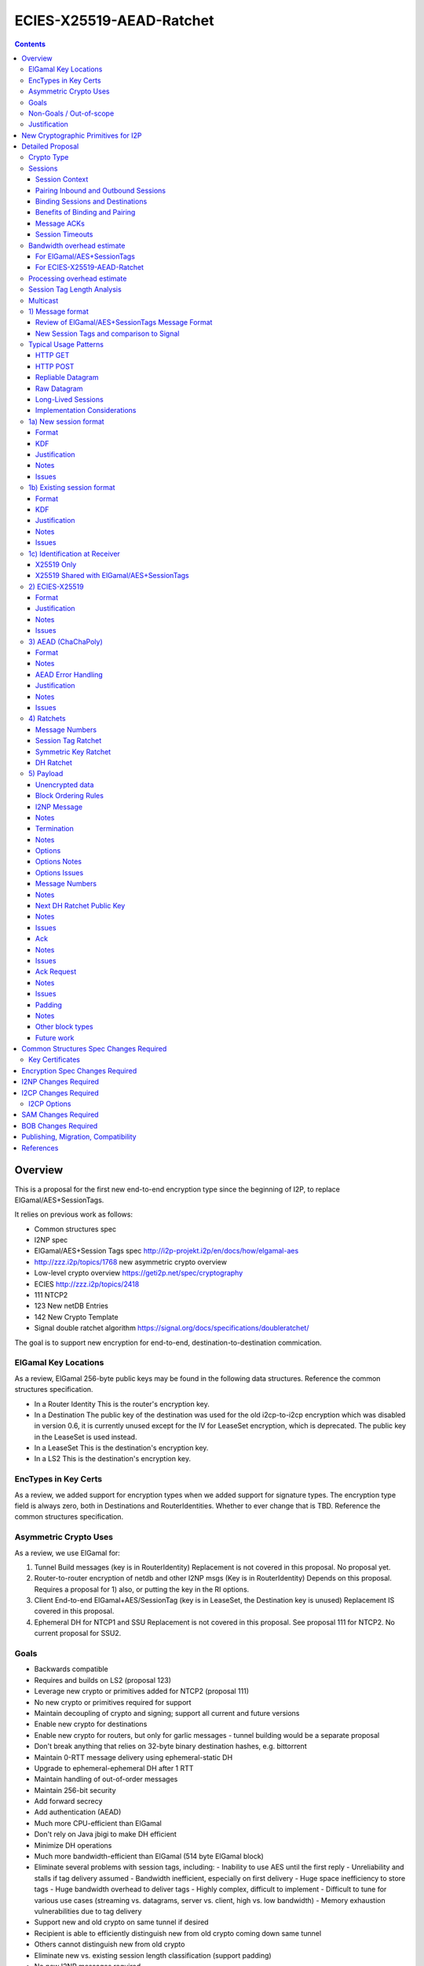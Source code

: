 =========================
ECIES-X25519-AEAD-Ratchet
=========================
.. meta::
    :author: zzz
    :created: 2018-11-22
    :thread: http://zzz.i2p/topics/2639
    :lastupdated: 2018-11-24
    :status: Open

.. contents::


Overview
========

This is a proposal for the first new end-to-end encryption type
since the beginning of I2P, to replace ElGamal/AES+SessionTags.

It relies on previous work as follows:

- Common structures spec
- I2NP spec
- ElGamal/AES+Session Tags spec http://i2p-projekt.i2p/en/docs/how/elgamal-aes
- http://zzz.i2p/topics/1768 new asymmetric crypto overview
- Low-level crypto overview https://geti2p.net/spec/cryptography
- ECIES http://zzz.i2p/topics/2418
- 111 NTCP2
- 123 New netDB Entries
- 142 New Crypto Template
- Signal double ratchet algorithm https://signal.org/docs/specifications/doubleratchet/

The goal is to support new encryption for end-to-end,
destination-to-destination commication.


ElGamal Key Locations
---------------------

As a review,
ElGamal 256-byte public keys may be found in the following data structures.
Reference the common structures specification.

- In a Router Identity
  This is the router's encryption key.

- In a Destination
  The public key of the destination was used for the old i2cp-to-i2cp encryption
  which was disabled in version 0.6, it is currently unused except for
  the IV for LeaseSet encryption, which is deprecated.
  The public key in the LeaseSet is used instead.

- In a LeaseSet
  This is the destination's encryption key.

- In a LS2
  This is the destination's encryption key.



EncTypes in Key Certs
---------------------

As a review,
we added support for encryption types when we added support for signature types.
The encryption type field is always zero, both in Destinations and RouterIdentities.
Whether to ever change that is TBD.
Reference the common structures specification.




Asymmetric Crypto Uses
----------------------

As a review, we use ElGamal for:

1) Tunnel Build messages (key is in RouterIdentity)
   Replacement is not covered in this proposal.
   No proposal yet.

2) Router-to-router encryption of netdb and other I2NP msgs (Key is in RouterIdentity)
   Depends on this proposal.
   Requires a proposal for 1) also, or putting the key in the RI options.

3) Client End-to-end ElGamal+AES/SessionTag (key is in LeaseSet, the Destination key is unused)
   Replacement IS covered in this proposal.

4) Ephemeral DH for NTCP1 and SSU
   Replacement is not covered in this proposal.
   See proposal 111 for NTCP2.
   No current proposal for SSU2.


Goals
-----

- Backwards compatible
- Requires and builds on LS2 (proposal 123)
- Leverage new crypto or primitives added for NTCP2 (proposal 111)
- No new crypto or primitives required for support
- Maintain decoupling of crypto and signing; support all current and future versions
- Enable new crypto for destinations
- Enable new crypto for routers, but only for garlic messages - tunnel building would
  be a separate proposal
- Don't break anything that relies on 32-byte binary destination hashes, e.g. bittorrent
- Maintain 0-RTT message delivery using ephemeral-static DH
- Upgrade to ephemeral-ephemeral DH after 1 RTT
- Maintain handling of out-of-order messages
- Maintain 256-bit security
- Add forward secrecy
- Add authentication (AEAD)
- Much more CPU-efficient than ElGamal
- Don't rely on Java jbigi to make DH efficient
- Minimize DH operations
- Much more bandwidth-efficient than ElGamal (514 byte ElGamal block)
- Eliminate several problems with session tags, including:
  - Inability to use AES until the first reply
  - Unreliability and stalls if tag delivery assumed
  - Bandwidth inefficient, especially on first delivery
  - Huge space inefficiency to store tags
  - Huge bandwidth overhead to deliver tags
  - Highly complex, difficult to implement
  - Difficult to tune for various use cases
  (streaming vs. datagrams, server vs. client, high vs. low bandwidth)
  - Memory exhaustion vulnerabilities due to tag delivery
- Support new and old crypto on same tunnel if desired
- Recipient is able to efficiently distinguish new from old crypto coming down
  same tunnel
- Others cannot distinguish new from old crypto
- Eliminate new vs. existing session length classification (support padding)
- No new I2NP messages required
- Replace SHA-256 checksum in AES payload with AEAD
- (Optimistic) Add extensions or hooks to support multicast
- Support binding of transmit and receive sessions so that
  acknowledgements may happen within the protocol, rather than solely out-of-band.
  This will also allow replies to have forward secrecy immediately.


Non-Goals / Out-of-scope
------------------------

- LS2 format (see proposal 123)
- New DHT rotation algorithm or shared random generation
- New encryption for tunnel building.
  That would be in a separate proposal.
- Methods of encryption, transmission, and reception of I2NP DLM / DSM / DSRM messages.
  Not changing.
- Threat model changes
- Implementation details are not discussed here and are left to each project.



Justification
-------------

ElGamal/AES+SessionTag has been our sole end-to-end protocol for around for about 15 years,
essentially without modifications to the protocol.
There are now cryptographic primitives that are faster.
We need to enhance the security of the protocol.
We have also developed heuristic strategies and workarounds to minimize the
memory and bandwidth overhead of the protocol, but those strategies
are fragile, difficult to tune, and render the protocol even more prone
to break, causing the session to drop.

For about the same time period, the ElGamal/AES+SessionTag specification and related
documentation have described how bandwidth-expensive it is to deliver session tags,
and have proposed replacing session tag delivery with a "synchronized PRNG".
A synchronized PRNG deterministically generates the same tags at both ends,
derived from a common seed.
A synchronized PRNG can also be termed a "ratchet".
This proposal (finally) specifies that ratchet mechanism, and eliminates tag delivery.



New Cryptographic Primitives for I2P
====================================

Existing I2P router implementations will require implementations for
the following standard cryptographic primitives,
which are not required for current I2P protocols:

1) ECIES (but this is essentially X25519)

Existing I2P router implementations that have not yet implemented NTCP2 (Proposal 111)
will also require implementations for:

1) X25519 key generation and DH

2) AEAD_ChaCha20_Poly1305 (abbreviated as ChaChaPoly below)

3) HKDF


Detailed Proposal
=================

This proposal defines a new end-to-end protocol to replace ElGamal/AES+SessionTags.

There are five portions of the protocol to be redesigned:


- The new and existing session container format
  is replaced with a new format.
- ElGamal (256 byte public keys, 128 byte private keys) is be replaced
  with ECIES-X25519 (32 byte public and private keys)
- AES is be replaced with
  AEAD_ChaCha20_Poly1305 (abbreviated as ChaChaPoly below)
- SessionTags will be replaced with ratchets,
  which is essentially a cryptographic, synchronized PRNG.
- The AES payload, as defined in the ElGamal/AES+SessionTags specification,
  is replaced with a block format similar to that in NTCP2.


Crypto Type
-----------

The crypto type (used in the LS2) is 4.
This indicates a 32-byte X25519 public key,
and the end-to-end protocol specified here.

Crypto type 0 is ElGamal.
Crypto types 1-3 are reserved for an upcoming ECIES-ECDH-AES-SessionTag proposal.



Sessions
--------

The current ElGamal/AES+SessionTag protocol is unidirectional.
At this layer, the receiver doesn't know where a message is from.
Outbound and inbound sessions are not associated.
Acknowledgements are out-of-band using a DeliveryStatusMessage
(wrapped in a GarlicMessage) in the clove.

There is substantial inefficiency in a unidirectional protocol.
Any reply must also use an expensive 'new session' message.
This causes higher bandwidth, CPU, and memory usage.

There are also security weaknesses in a unidirectional protocol.
All sessions are based on ephemeral-static DH.
Without a return path, there is no way for Bob to "ratchet" his static key
to an ephemeral key.
Without knowing where a message is from, there's no way to use
the received ephemeral key for outbound messages,
so the initial reply also uses ephemeral-static DH.

For this proposal, we define two mechanisms to create a bidirectional protocol -
"pairing" and "binding".
These mechanisms provide increased efficiency and security.


Session Context
```````````````

As with ElGamal/AES+SessionTags, all inbound and outbound sessions
must be in a given context, either the router's context or
the context for a particular local destination.
In Java I2P, this context is called the Session Key Manager.

Sessions must not be shared among contexts, as that would
allow correlation among the various local destinations,
or between a local destination and a router.

When a given destination supports both ElGamal/AES+SessionTags
and this proposal, both types of sessions may share a context.
See section 1c) below.



Pairing Inbound and Outbound Sessions
`````````````````````````````````````

When an outbound session is created at the originator (Alice),
a new inbound session is created and paired with the outbound session,
unless no reply is expected (e.g. raw datagrams).

A new inbound session is always paired with a new outbound session,
unless no reply is requested (e.g. raw datagrams).

If a reply is requested and bound to a far-end destination or router,
that new outbound session is bound to that destination or router,
and replaces any previous outbound session to that destination or router.

Pairing inbound and outbound sessions provides a bidirectional protocol
with the capability of ratcheting the DH keys.



Binding Sessions and Destinations
`````````````````````````````````

There is only one outbound session to a given destination or router.
There may be several current inbound sessions from a given destination or router.
Generally, when a new inbound session is created, and traffic is received
on that session (which serves as an ACK), any others will be marked
to expire relatively quickly, within a minute or so.
The previous messages sent (PN) value is checked, and if there are no
unreceived messages (within the window size) in the previous inbound session,
the previous session may be deleted immediately.


When an outbound session is created at the originator (Alice),
it is bound to the far-end Destination (Bob),
and any paired inbound session will also be bound to the far-end Destination.
As the sessions ratchet, they continue to be bound to the far-end Destination.

When an inbound session is created at the receiver (Bob),
it may be bound to the far-end Destination (Alice), at Alice's option.
If Alice includes binding information (her Destination hash and signature) in the new session message,
the session will be bound to that destination,
and a outbound session will be created and bound to same Destination.
As the sessions ratchet, they continue to be bound to the far-end Destination.


Benefits of Binding and Pairing
```````````````````````````````

For the common, streaming case, we expect Alice and Bob to use the protocol as follows:

- Alice pairs her new outbound session to a new inbound session, both bound to the far-end destination (Bob).
- Alice includes the binding information and signature, and a reply request, in the
  new session message sent to Bob.
- Bob pairs his new inbound session to a new outbound session, both bound to the far-end destination (Alice).
- Bob sends a reply (ack) to Alice in the paired session, with a ratchet to a new DH key.
- Alice ratchets to a new outbound session with Bob's new key, paired to the existing inbound session.

By binding an inbound session to a far-end Destination, and pairing the inbound session
to an outbound session bound to the same Destination, we achieve two major benefits:

1) The initial reply from Bob to Alice uses ephemeral-ephemeral DH

2) After Alice receives Bob's reply and ratchets, all subsequent messages from Alice to Bob
use ephemeral-ephemeral DH.


Message ACKs
````````````

In ElGamal/AES+SessionTags, when a LeaseSet is bundled as a garlic clove,
or tags are delivered, the sending router requests an ACK.
This is a separate garlic clove containing a DeliveryStatus Message.
For additional security, the DeliveryStatus Message is wrapped in a Garlic Message.
This mechanism is out-of-band from the perspective of the protocol.

In the new protocol, since the inbound and outbound sessions are paired,
we can have ACKs in-band. No separate clove is required.

An explicit ACK is simply an existing session message with no I2NP block.
However, in most cases, an explict ACK can be avoided, as there is reverse
traffic. Implementations should set a short timer (a few hundred ms)
before sending an explicit ACK.

Implementations will also need to defer any ACK sending until after the
I2NP block is processed, as the Garlic Message may contain a Database Store Message
with a lease set. A recent lease set will be necessary to route the ACK,
and the far-end destination (contained in the lease set) will be necessary to
verify the binding signature.


Session Timeouts
````````````````

Outbound sessions should always expire before inbound sessions.
One an outbound session expires, and a new one is created, a new paired inbound
session will be created as well. If there was an old inbound session,
it will be allowed to expire.


Bandwidth overhead estimate
----------------------------

Message overhead for the first two messages in each direction are as follows.
This assumes only one message in each direction before the ACK,
or that any additional messages are sent speculatively as existing session messages.
If there is no speculative acks of delivered session tags, the
overhead or the old protocol is much higher.

No padding assumed for the new protocol.


For ElGamal/AES+SessionTags
```````````````````````````

New session message, Same each direction.

ElGamal block:
514 bytes

AES block:
- 2 byte tag count
- 1024 bytes of tags (32 typical)
- 4 byte payload size
- 32 byte hash of payload
- 1 byte flags
- 8 byte (average) padding to 16 bytes
1071 total

Total:
1585 bytes

Existing session messages, same each direction

AES block:
- 32 byte session tag
- 2 byte tag count
- 4 byte payload size
- 32 byte hash of payload
- 1 byte flags
- 8 byte (average) padding to 16 bytes
79 total

Four message total (two each direction)
3328 bytes


For ECIES-X25519-AEAD-Ratchet
`````````````````````````````

Alice-Bob new session message:
- 32 byte public key
- 8 byte nonce
- 6 byte message ID block
- 7 byte options block
- 37 byte next key ratchet block
- 103 byte ack request block
- 3 byte I2NP block overhead ?
- 16 byte Poly1305 tag

Total:
212 bytes

Bob-Alice existing session message:
- 8 byte session tag
- 6 byte message ID block
- 7 byte options block
- 37 byte next key ratchet block
- 4 byte ack request block
- 3 byte I2NP block overhead ?
- 16 byte Poly1305 tag

Total:
81 bytes

Existing session messages, same each direction
- 8 byte session tag
- 6 byte message ID block
- 3 byte I2NP block overhead ?
- 16 byte Poly1305 tag

Total:
33 bytes

Four message total (two each direction)
359 bytes
89% (approx. 10x) reduction compared to ElGamal/AEs+SessionTags


Processing overhead estimate
----------------------------


The following cryptographic operations are required by each party to initiate
a new session and do the first ratchet:

- HMAC-SHA256: 3 per HKDF, total TBD
- ChaChaPoly: 2 each
- X25519 key generation: 2 Alice, 1 Bob
- X25519 DH: 3 each
- Signature verification: 1 (Bob)


The following cryptographic operations are required by each party for each data phase message:

- ChaChaPoly: 1



Session Tag Length Analysis
---------------------------

Current session tag length is 32 bytes.
We have not yet found any justification for that length, but we are continuing to research the archives.

The session tag ratchet is assumed to generate random, uniformly distributed tags.
There is no cryptographic reason for a particular session tag length.
The session tag ratchet is synchronized to, but generates an independent output from,
the symmetric key ratchet. The outputs of the two ratchets may be different lengths.

Therefore, the only concern is session tag collision.
It is assumed that implementations will not attempt to handle collisions
by trying to decrypt with both sessions;
implementations will simply associate the tag with either the previous or new
session, and any message received with that tag on the other session
will be dropped after the decryption fails.

The goal is to select a session tag length that is large enough
to minimize the risk of collisions, while small enough
to minimize memory usage.

For a worst case, assume a busy server with 64 new inbound sessions per second.
Assume 15 minute inbound session tag lifetime (same as now, probably should be reduced).
Assume inbound session tag window of 32.
64 * 15 * 60 * 32 =  1,843,200 tags
Current Java I2P max inbound tags is 750,000 and has never been hit as far as we know.

A target of 1 in a million (1e-6) session tag collisions is probably sufficient.
The probability of dropping a message along the way due to congestion is far higher than that.

Ref: https://en.wikipedia.org/wiki/Birthday_paradox
Probability table section.

With 32 byte session tags (256 bits) the session tag space is 1.2e77.
The probability of a collision with probability 1e-18 requires 4.8e29 entries.
The probability of a collision with probability 1e-6 requires 4.8e35 entries.
1.8 million tags of 32 bytes each is about 59 MB total.

With 16 byte session tags (128 bits) the session tag space is 3.4e38.
The probability of a collision with probability 1e-18 requires 2.6e10 entries.
The probability of a collision with probability 1e-6 requires 2.6e16 entries.
1.8 million tags of 16 bytes each is about 30 MB total.

With 8 byte session tags (64 bits) the session tag space is 1.8e19.
The probability of a collision with probability 1e-18 requires 6.1 entries.
The probability of a collision with probability 1e-6 requires 6.1e6 (6,100,000) entries.
1.8 million tags of 8 bytes each is about 15 MB total.

6.1 million active tags is over 3x more than our worst-case estimate of 1.8 million tags.
So the probability of collision would be less than one in a million.
We therefore conclude that 8 byte session tags are sufficient.
This results in a 4x reduction of storage space,
in addition to the 2x reduction because transmit tags are not stored.
So we will have a 8x reduction in session tag memory usage compared to ElGamal/AES+SessionTags.

To maintain flexibility should these assumptions be wrong,
we will include a session tag length field in the options,
so that the default length may be overridden on a per-session basis.

Implementations should, at a minimum, recognize session tag collisions,
handle them gracefully, and log or count the number of collisions.
While still extremely unlikely, they will be much more likely than
they were for ElGamal/AES+SessionTags, and could actually happen.


Multicast
---------

TBD



1) Message format
-----------------

Review of ElGamal/AES+SessionTags Message Format
````````````````````````````````````````````````

In ElGamal/AES+SessionTags, there are two message formats:

1) New session:
- 514 byte ElGamal block
- AES block (128 bytes minimum, multiple of 16)

2) Existing session:
- 32 byte Session Tag
- AES block (128 bytes minimum, multiple of 16)

The minimum padding to 128 is as implemented in Java I2P but is not enforced on reception.

These messages are encapsulated in a I2NP garlic message, which contains
a length field, so the length is known.

Note that there is no padding defined to a non-mod-16 length,
so the new session is always (mod 16 == 2),
and an existing session is always (mod 16 == 0).
We need to fix this.

The receiver first attempts to look up the first 32 bytes as a Session Tag.
If found, he decrypts the AES block.
If not found, and the data is at least (514+16) long, he attempts to decrypt the ElGamal block,
and if successful, decrypts the AES block.


New Session Tags and comparison to Signal
`````````````````````````````````````````

In Signal Double Ratchet, the header contains:

- DH: Current ratchet public key
- PN: Previous chain message length
- N: Message Number

By using a session tag, we can eliminate most of that.

In new session, we put only the public key in the unencrytped header.

In existing session, we use a session tag for the header.
The session tag is associated with the current ratchet public key,
and the message number.

In both new and existing session, PN and N are in the encrypted body.

In Signal, things are constantly ratcheting. A new DH public key requires the
receiver to ratchet and send a new public key back, which also serves
as the ack for the received public key.
This would be far too many DH operations for us.
So we separate the ack of the received key and the transmission of a new public key.
Any message using a session tag generated from the new DH public key constitutes an ACK.
We only transmit a new public key when we wish to rekey.

The maximum number of messages before the DH must ratchet is 65535.

When delivering a session key, we derive the "Tag Set" from it,
rather than having to deliver session tags as well.
A Tag Set can be up to 65536 tags.
However, receivers should implement a "look-ahead" strategy, rather
than generating all possible tags at once.
Only generate at most N tags past the last good tag received.
N might be at most 128, but 32 or even less may be a better choice.


Typical Usage Patterns
----------------------


HTTP GET
````````

Alice sends a small request with a single new Session message, bundling a reply leaseset.
Alice includes immediate ratchet to new key.
Includes sig to bind to destination. No ack requested.

Bob ratchets immediately.

Alice ratchets immediately.

Continues on with those sessions.


HTTP POST
`````````

Alice has three options:

1) Send the first message only (window size = 1), as in HTTP GET.

2) Send up to streaming window, but using same cleartext public key.
   All messages contain same next public key (ratchet).
   This will be visible to OBGW/IBEP because they all start with the same cleartext.
   Things proceed as in 1).

3) Send up to streaming window, but using a different cleartext public key (session) for each.
   All messages contain same next public key (ratchet).
   This will not be visible to OBGW/IBEP because they all start with different cleartext.
   Bob must recognize that they all contain the same next public key,
   and respond to all with the same ratchet.
   Alice uses that next public key and continues.


Repliable Datagram
``````````````````
As in HTTP GET, but with smaller options for session tag window size and lifetime.
Contains signature to bind the session to the destination.
Maybe don't request a ratchet.


Raw Datagram
````````````
New session message is sent.
No reply LS is bundled. No signature included. No reply or ratchet is requested.
No ratchet is sent.
Options set session tags window to zero.


Long-Lived Sessions
```````````````````
Long-lived sessions may ratchet, or request a ratchet, at any time,
to maintain forward secrecy from that point in time.
Sessions must ratchet as they approach the limit of sent messages per-session (65535).

Implementation Considerations
`````````````````````````````

As with the existing ElGamal/AES+SessionTag protocol, implementations must
limit session tag storage and protect against memory exhaustion attacks.

Some recommended strategies include:

- Hard limit on number of session tags stored
- Aggressive expiration of idle inbound sessions when under memory pressure
- Limit on number of inbound sessions bound to a single far-end destination
- Adaptive reduction of session tag window and deletion of old unused tags
  when under memory pressure
- Refusal to ratchet when requested, if under memory pressure





1a) New session format
----------------------

Public key (32 bytes)
Nonce (8 bytes)
Encrypted data and MAC (see section 3 below)


Format
``````
Encrypted:

.. raw:: html

  {% highlight lang='dataspec' %}
+----+----+----+----+----+----+----+----+
  |                                       |
  +                                       +
  |       DH Ratchet Public Key           |
  +                                       +
  |                                       |
  +                                       +
  |                                       |
  +----+----+----+----+----+----+----+----+
  |                Nonce                  |
  +----+----+----+----+----+----+----+----+
  |                                       |
  +                                       +
  |       ChaCha20 encrypted data         |
  ~                                       ~
  |                                       |
  +                                       +
  |                                       |
  +----+----+----+----+----+----+----+----+
  |  Poly1305 Message Authentication Code |
  +              (MAC)                    +
  |             16 bytes                  |
  +----+----+----+----+----+----+----+----+

  Public Key :: 32 bytes, little endian, cleartext

  Nonce :: 8 bytes, cleartext

  encrypted data :: Same size as plaintext data, Size varies

  MAC :: Poly1305 message authentication code, 16 bytes

{% endhighlight %}


Decrypted:

  See AEAD section below.





KDF
```

See message key ratchet below.

Key: KDF TBD
IV: As published in a LS2 property?
Nonce: From header



Justification
`````````````

By using a ratchet (a synchronized PRNG) to generate the
session tags, we eliminate the overhead of sending session tags
in the new session message and subsequent messages when needed.
For a typical tag set of 32 tags, this is 1KB.
This also eliminates the storage of session tags on the sending side,
thus cutting the storage requirements in half.


Notes
`````

This allows sending multiple new session messages with the same cleartext key,
which is less privacy but much more efficient, e.g. for a POST.
Send different nonces with each message.
Nonce should be generated randomly.


Issues
``````

- Obfuscation of key?

- Do we need the nonce? Does it need to be 8 bytes? 4?

- IV is in the LS2 property? Alternative: Send a 16 byte IV instead of 8 byte nonce,
  and use a nonce of 0.

- Alternative: Encrypt the key and IV in a fixed-size AEAD block,
  as in ElGamal. Then append a second AEAD block, as in ElGamal.



1b) Existing session format
---------------------------

Session tag (8 bytes)
Encrypted data and MAC (see section 3 below)


Format
``````
Encrypted:

.. raw:: html

  {% highlight lang='dataspec' %}
+----+----+----+----+----+----+----+----+
  |       Session Tag                     |
  +----+----+----+----+----+----+----+----+
  |                                       |
  +                                       +
  |       ChaCha20 encrypted data         |
  ~                                       ~
  |                                       |
  +                                       +
  |                                       |
  +----+----+----+----+----+----+----+----+
  |  Poly1305 Message Authentication Code |
  +              (MAC)                    +
  |             16 bytes                  |
  +----+----+----+----+----+----+----+----+

  Session Tag :: 8 bytes, cleartext

  encrypted data :: Same size as plaintext data, size varies

  MAC :: Poly1305 message authentication code, 16 bytes

{% endhighlight %}


Decrypted:
  See AEAD section below.


KDF
```

See message key ratchet below.

Key: KDF TBD
IV: KDF TBD
Nonce: The message number N in the current chain, as retrieved from the associated Session Tag.



Justification
`````````````

Notes
`````


Issues
``````



1c) Identification at Receiver
------------------------------

Following are recommendations for classifying incoming messages.


X25519 Only
```````````

On a tunnel that is solely used with this protocol, do identification
as is done currently with ElGamal/AES+SessionTags:

First, treat the initial data as a session tag, and look up the session tag.
If found, decrypt using the stored data associated with that session tag.

If not found, treat the initial data as a DH public key and nonce.
Perform a DH operation and the specified KDF, and attempt to decrypt the remaining data.


X25519 Shared with ElGamal/AES+SessionTags
``````````````````````````````````````````

On a tunnel that supports both this protocol and
ElGamal/AES+SessionTags, classify incoming messages as follows:

Due to a flaw in the ElGamal/AES+SessionTags specification,
the AES block is not padded to a random non-mod-16 length.
Therefore, the length of existing session messages mod 16 is always 0,
and the length of new session messages mod 16 is always 2 (since the
ElGamal block is 514 bytes long).

If the length mod 16 is not 0 or 2,
treat the initial data as a session tag, and look up the session tag.
If found, decrypt using the stored data associated with that session tag.

If not found, and the length mod 16 is not 0 or 2,
treat the initial data as a DH public key and nonce.
Perform a DH operation and the specified KDF, and attempt to decrypt the remaining data.
(based on the relative traffic mix, and the relative costs of X25519 and ElGamal DH operations,
ths step may be done last instead)

Otherwise, if the length mod 16 is 0,
treat the initial data as a ElGamal/AES session tag, and look up the session tag.
If found, decrypt using the stored data associated with that session tag.

If not found, and the data is at least 642 (514 + 128) bytes long,
and the length mod 16 is 2,
treat the initial data as a ElGamal block.
Attempt to decrypt the remaining data.

Note that if the ElGamal/AES+SessionTag spec is updated to allow
non-mod-16 padding, things will need to be done differently.



2) ECIES-X25519
---------------


Format
``````

32-byte public and private keys.


Justification
`````````````

Used in NTCP2.



Notes
`````


Issues
``````











3) AEAD (ChaChaPoly)
--------------------

AEAD using ChaCha20 and Poly1305, same as in NTCP2.


Format
``````

Inputs to the encryption/decryption functions:

.. raw:: html

  {% highlight lang='dataspec' %}
k :: 32 byte cipher key, as generated from KDF

  nonce :: Counter-based nonce, 12 bytes.
           Starts at 0 and incremented for each message.
           First four bytes are always zero.
           In new session message:
           Last eight bytes are the nonce from the message header.
           In existing session message:
           Last eight bytes are the message number (N), little-endian encoded.
           Maximum value is 2**64 - 2.
           Session must be ratcheted before N reaches that value.
           The value 2**64 - 1 must never be used.

  ad :: In new session message:
        Associated data, 32 bytes.
        The SHA256 hash of the preceding data (public key and nonce)
        In existing session message:
        Zero bytes

  data :: Plaintext data, 0 or more bytes

{% endhighlight %}


Output of the encryption function, input to the decryption function:

.. raw:: html

  {% highlight lang='dataspec' %}
+----+----+----+----+----+----+----+----+
  |                                       |
  +                                       +
  |       ChaCha20 encrypted data         |
  ~               .   .   .               ~
  |                                       |
  +----+----+----+----+----+----+----+----+
  |  Poly1305 Message Authentication Code |
  +              (MAC)                    +
  |             16 bytes                  |
  +----+----+----+----+----+----+----+----+

  Obfs Len :: Length of (encrypted data + MAC) to follow, 16 - 65535
              Obfuscation using SipHash (see below)
              Not used in message 1 or 2, or message 3 part 1, where the length is fixed
              Not used in message 3 part 1, as the length is specified in message 1

  encrypted data :: Same size as plaintext data, 0 - 65519 bytes

  MAC :: Poly1305 message authentication code, 16 bytes

{% endhighlight %}

For ChaCha20, what is described here corresponds to [RFC-7539]_, which is also
used similarly in TLS [RFC-7905]_.

Notes
`````
- Since ChaCha20 is a stream cipher, plaintexts need not be padded.
  Additional keystream bytes are discarded.

- The key for the cipher (256 bits) is agreed upon by means of the SHA256 KDF.
  The details of the KDF for each message are in separate sections below.

- ChaChaPoly frames are of known size as they are encapsulated in the I2NP data message.

- For all messages,
  padding is inside the authenticated
  data frame.


AEAD Error Handling
```````````````````

TBD


Justification
`````````````

Used in NTCP2.


Notes
`````


Issues
``````

We may need a different AEAD with a larger nonce that's resistant to nonce reuse,
so we can use random nonces. (SIV?)





4) Ratchets
-----------

We still use session tags, as before, but we use ratchets to generate them.
Session tags also had a rekey option that we never implemented.
So it's like a double ratchet but we never did the second one.

Here we define something like Signal Double Ratchet.
The session tags are generated deterministically and identically on
the receiver and sender sides.

By using a symmetric key/tag ratchet, we eliminate memory usage to store session tags on the sender side.
We also eliminate the bandwidth consumption of sending tag sets.
Receiver side usage is still significant, but we can reduce it further
as we will shrink the session tag from 32 bytes to 8 bytes.

We do not use header encryption as is specified (and optional) in Signal,
we use session tags instead.

By using a DH ratchet, we acheive forward secrecy, which was never implemented
in ElGamal/AES+SessionTags.



Message Numbers
```````````````

The Double Ratchet handles lost or out-of-order messages by including in each message header
the message's number in the sending chain (N=0,1,2,...)
and the length (number of message keys) in the previous sending chain (PN).
This enables the recipient to advance to the relevant message key while storing skipped message keys
in case the skipped messages arrive later.

On receiving a message, if a DH ratchet step is triggered then the received PN
minus the length of the current receiving chain is the number of skipped messages in that receiving chain.
The received N is the number of skipped messages in the new receiving chain (i.e. the chain after the DH ratchet).

If a DH ratchet step isn't triggered, then the received N minus the length of the receiving chain
is the number of skipped messages in that chain.


Session Tag Ratchet
```````````````````

Ratchets for every message, as in Signal.
The session tag ratchet is synchronized with the symmetric key ratchet,
but the receiver key ratchet may "lag behind" to save memory.

Transmitter ratchets once for each message transmitted.
No additional tags must be stored.
The transmitter must also keep a counter for 'N', the message number
of the message in the current chain. The 'N' value is included
in the sent message.
See the Message Number block definition.

Receiver must ratchet ahead by the max window size and store the tags in a "tag set",
which is associated with the session.
Once received, the stored tag may be discarded, and if there are no previous
unreceived tags, the window may be advanced.
The receiver should keep the 'N' value associated with each session tag,
and check that the number in the sent message matches this value.
See the Message Number block definition.


KDF:

.. raw:: html

  {% highlight lang='text' %}

  Inputs:
  1) Chain key
     First time: output from DH ratchet
     Subsequent times: output from previous session tag ratchet
  2) input_key_material = constant (from where? SHA-256(some constant)?)

  TBD


  Outputs:
  1) N (the current session tag number)
  2) the session tag (and symmetric key, probably)
  3) the next Chain Key (KDF input for the next session tag ratchet)


{% endhighlight %}


Symmetric Key Ratchet
`````````````````````

Ratchets for every message, as in Signal.
Each symmetric key has an associated message number and session tag.
The session key ratchet is synchronized with the symmetric tag ratchet,
but the receiver key ratchet may "lag behind" to save memory.

Transmitter ratchets once for each message transmitted.
No additional keys must be stored.

When receiver gets a session tag, if it has not already ratcheted the
symmetric key ratchet ahead to the associated key, it must "catch up" to the associated key.
The receiver will probably cache the keys for any previous tags
that have not yet been received.
Once received, the stored key may be discarded, and if there are no previous
unreceived tags, the window may be advanced.

KDF:

.. raw:: html

  {% highlight lang='text' %}

  Probably output from the session tag ratchet, not run separately?


{% endhighlight %}


DH Ratchet
``````````

Ratchets but not nearly as fast as Signal does.
We separate the ack of the received key from generating the new key.
In typical usage, Alice and Bob will each ratchet (twice) immediately in a new session,
but will not ratchet again.

Note that a ratchet is for a single direction, and generates a new session tag / message key ratchet chain for that direction.
To generate keys for both directions, you have to ratchet twice.

You ratchet every time you generate and send a new key.
You ratchet every time you receive a new key.

Alice ratchets once when she initiates a new outbound session and creates the corresponding inbound session.
Bob ratchets twice when he receives the inbound session and creates the corresponding outbound session,
once for the new key received, and once for the new key generated.
Alice ratchets once when she receives the new key on the inbound session and replaces the corresponding outbound session.
So each side ratchets twice total, in the typical case.


KDF:

.. raw:: html

  {% highlight lang='text' %}

  Inputs:
  1) Root key (first time from where? SHA-256(some constant)?)
  2) input_key_material

  First time:
  Alice generates her ephemeral DH key pair e.

  // DH(e, rs) == DH(s, re)
  Define input_key_material = 32 byte DH result of Alice's ephemeral key and Bob's static key
  Set input_key_material = X25519 DH result

  After that:
  Alice or Bob generates her or his ephemeral DH key pair e.

  // DH(e, re) == DH(e, re)
  Define input_key_material = 32 byte DH result of Alice's ephemeral key and Bob's ephemeral key
  Set input_key_material = X25519 DH result


  // MixKey(DH())

  TBD


  Outputs:
  1) the chain key to initialize the session tag and symmetric key ratchets
  2) the next Root Key (KDF input for the next ratchet)


{% endhighlight %}




5) Payload
----------

This replaces the AES section format defined in the ElGamal/AES+SessionTags specification.

This uses the same block format as defined in the NTCP2 specification.
Where appropriate, the same block numbers are used.
We do not reuse NTCP2 block numbers for different uses, so
that implementations may share code with NTCP2.


Unencrypted data
````````````````
There are zero or more blocks in the encrypted frame.
Each block contains a one-byte identifier, a two-byte length,
and zero or more bytes of data.

For extensibility, receivers must ignore blocks with unknown identifiers,
and treat them as padding.

Encrypted data is 65535 bytes max, including a 16-byte authentication header,
so the max unencrypted data is 65519 bytes.

(Poly1305 auth tag not shown):

.. raw:: html

  {% highlight lang='dataspec' %}
+----+----+----+----+----+----+----+----+
  |blk |  size   |       data             |
  +----+----+----+                        +
  |                                       |
  ~               .   .   .               ~
  |                                       |
  +----+----+----+----+----+----+----+----+
  |blk |  size   |       data             |
  +----+----+----+                        +
  |                                       |
  ~               .   .   .               ~
  |                                       |
  +----+----+----+----+----+----+----+----+
  ~               .   .   .               ~

  blk :: 1 byte
         0-2 reserved (used in NTCP2)
         3 for I2NP message (Garlic Message only)
         4 termination
         5 options
         6 message number and previous message number (ratchet)
         7 next session key
         8 ack of reverse session key
         9 reply delivery instructions
         224-253 reserved for experimental features
         254 for padding
         255 reserved for future extension
  size :: 2 bytes, big endian, size of data to follow, 0 - 65516
  data :: the data

  Maximum ChaChaPoly frame is 65535 bytes.
  Poly1305 tag is 16 bytes
  Maximum total block size is 65519 bytes
  Maximum single block size is 65519 bytes
  Block type is 1 byte
  Block length is 2 bytes
  Maximum single block data size is 65516 bytes.

{% endhighlight %}


Block Ordering Rules
````````````````````
In the new session message, order must be:
TBD
xx, followed by Options if present, followed by Padding if present.
No other blocks are allowed.

In the existing session message, order is unspecified, except for the
following requirements:
TBD
Padding, if present, must be the last block.
Termination, if present, must be the last block except for Padding.

There may be multiple I2NP blocks in a single frame.
Multiple Padding blocks are not allowed in a single frame.
Other block types probably won't have multiple blocks in
a single frame, but it is not prohibited.



I2NP Message
````````````

An single I2NP message with a modified header.
I2NP messages may not be fragmented across blocks or
across ChaChaPoly frames.

This uses the first 9 bytes from the standard NTCP I2NP header,
and removes the last 7 bytes of the header, as follows:
truncate the expiration from 8 to 4 bytes,
remove the 2 byte length (use the block size - 9),
and remove the one-byte SHA256 checksum.


.. raw:: html

  {% highlight lang='dataspec' %}
+----+----+----+----+----+----+----+----+
  | 3  |  size   |type|    msg id         |
  +----+----+----+----+----+----+----+----+
  |   short exp       |     message       |
  +----+----+----+----+                   +
  |                                       |
  ~               .   .   .               ~
  |                                       |
  +----+----+----+----+----+----+----+----+

  blk :: 3
  size :: 2 bytes, big endian, size of type + msg id + exp + message to follow
          I2NP message body size is (size - 9).
  type :: 1 byte, I2NP msg type, see I2NP spec
  msg id :: 4 bytes, big endian, I2NP message ID
  short exp :: 4 bytes, big endian, I2NP message expiration, Unix timestamp, unsigned seconds.
               Wraps around in 2106
  message :: I2NP message body

{% endhighlight %}

Notes
`````
- Implementers must ensure that when reading a block,
  malformed or malicious data will not cause reads to
  overrun into the next block.



Termination
```````````
Drop the session.
This must be the last non-padding block in the frame.


.. raw:: html

  {% highlight lang='dataspec' %}
+----+----+----+----+----+----+----+----+
  | 4  |  size   |    valid data frames
  +----+----+----+----+----+----+----+----+
      received   | rsn|     addl data     |
  +----+----+----+----+                   +
  ~               .   .   .               ~
  +----+----+----+----+----+----+----+----+

  blk :: 4
  size :: 2 bytes, big endian, value = 9 or more
  valid data frames received :: The number of valid AEAD data phase frames received
                                (current receive nonce value)
                                0 if error occurs in handshake phase
                                8 bytes, big endian
  rsn :: reason, 1 byte:
         0: normal close or unspecified
         1: termination received
  addl data :: optional, 0 or more bytes, for future expansion, debugging,
               or reason text.
               Format unspecified and may vary based on reason code.

{% endhighlight %}

Notes
`````

Not all reasons may actually be used, implementation dependent.
Additional reasons listed are for consistency, logging, debugging, or if policy changes.




Options
```````
Pass updated options.
Options include: TBD.

Options block will be variable length.


.. raw:: html

  {% highlight lang='dataspec' %}
+----+----+----+----+----+----+----+----+
  | 5  |  size   |STL |OTW |STimeout |MITW|
  +----+----+----+----+----+----+----+----+
  |flg |         more_options             |
  +----+                                  +
  |                                       |
  ~               .   .   .               ~
  |                                       |
  +----+----+----+----+----+----+----+----+

  blk :: 5
  size :: 2 bytes, big endian, size of options to follow, TBD bytes minimum
  STL :: Session tag length (default 8), min and max TBD
  OTW :: Outbound Session tag window (max lookahead)
  STimeout :: Session idle timeout
  MITW :: Max Inbound Session tag window (max lookahead)
  flg :: 1 byte flags
         bit order: 76543210
         bit 0: 1 to request a ratchet (new key), 0 if not
         bits 7-1: Unused, set to 0 for future compatibility

  more_options :: Format TBD

{% endhighlight %}


Options Notes
`````````````
- Support for non-default session tag length is optional,
  probably not necessary


Options Issues
``````````````
- Options format is TBD.
- Options negotiation is TBD.
- Padding parameters also?


Message Numbers
```````````````

The message's number in the sending chain (N=0,1,2,...)
and the length (number of message keys) in the previous sending chain (PN).
Also contains the public key id, used for acks.


.. raw:: html

  {% highlight lang='dataspec' %}
+----+----+----+----+----+----+----+----+
  | 6  |  size   | key ID |   PN    |  N
 +----+----+----+----+----+----+----+----+
      |
 +----+

  blk :: 6
  size :: 6
  Key ID :: 2 bytes big endian
  PN :: 2 bytes big endian. The number of keys in the previous sending chain.
        i.e. one more than the last 'N' sent in the previous chain.
        Use 0 if there was no previous sending chain.
  N :: 2 bytes big endian. Starts with 0.

{% endhighlight %}


Notes
``````
- Maximum PN and N is 65535. Do not allow to roll over. Sender must ratchet the DH key, send it,
  and receive an ack, before the sending chain reaches 65535.

- N is not strictly needed in an existing session message, as it's associated with the Session Tag

- This is similar to what Signal does, but in Signal, PN and N are in the header.
  Here, they're in the encrypted message body.

- Key ID can be just an incrementing counter.
  It may not be strictly necessary, but it's useful for debugging.
  Also, we use it for explicit ACKs.
  Signal does not use a key ID.




Next DH Ratchet Public Key
``````````````````````````
This is in the header in Signal, we put it in the payload,
and it is optional. We don't ratchet every time.
For typical usage patterns, Alice and Bob each ratchet a single time
at the beginning.


.. raw:: html

  {% highlight lang='dataspec' %}
+----+----+----+----+----+----+----+----+
  | 7  |  size   |  key ID |              |
  +----+----+----+----+----+              +
  |                                       |
  +                                       +
  |     Next DH Ratchet Public Key        |
  +                                       +
  |                                       |
  +                        +----+----+----+
  |                        |
  +----+----+----+----+----+

  blk :: 7
  size :: 34
  key ID :: 2 bytes, big endian, used for ack
  Public Key :: The next public key, 32 bytes, little endian

  TBD :: Format TBD

{% endhighlight %}



Notes
``````

- Key ID can be just an incrementing counter.
  It may not be strictly necessary, but it's useful for debugging.
  Also, we use it for explicit ACKs.
  Signal does not use a key ID.


Issues
``````



Ack
```
This is only if an explicit ack was requested by the far end.
Multiple acks may be present to ack multiple messages.



.. raw:: html

  {% highlight lang='dataspec' %}
+----+----+----+----+----+----+----+----+
  | 8  |  size   |  key id |   N     |    |
  +----+----+----+----+----+----+----+----+
  |             more acks                 |
  ~               .   .   .               ~
  |                                       |
  +----+----+----+----+----+----+----+----+

  blk :: 8
  size :: 4 * number of acks to follow, minimum 1 ack
  for each ack:
  key ID :: 2 bytes, big endian, from the message being acked
  N :: 2 bytes, big endian, from the message being acked


{% endhighlight %}


Notes
``````
See ACK section above for more information.


Issues
``````



Ack Request
```````````
To replace the out-of-band DeliveryStatus Message in the Garlic Clove.
Also (optionally) binds the outbound session to the far-end Destination or Router.

If an explicit ack is requested, the current key ID and message number (N)
are returned in an ack block. When a next public key is included,
any message sent to that key constitutes an ack, no explicit ack is required.



.. raw:: html

  {% highlight lang='dataspec' %}
+----+----+----+----+----+----+----+----+
  |  9 |  size   |flg |                   |
  +----+----+----+----+                   +
  |    Garlic Clove Delivery Instructions |
  ~               .   .   .               ~
  |                                       |
  +----+----+----+----+----+----+----+----+
  | SigType |                             |
  +----+----+                             +
  |  (opt) Signature of next Public Key   |
  ~               .   .   .               ~
  |                                       |
  +----+----+----+----+----+----+----+----+

  blk :: 9
  size :: varies, typically 100
  session ID :: reverse session ID, length TBD
  flg :: 1 byte flags
         bit order: 76543210
         bit 0: 1 if explicit ack is requested, 0 if not
         bit 1: 1 if delivery instructions included, 0 if not
         bit 2: 1 if signature is present, 0 if not
         bits 7-3: Unused, set to 0 for future compatibility
  flag :: 1 byte
  Delivery Instructions :: as defined in I2NP spec, 33 bytes for DESTINATION type
  Sig Type :: Type of signature to follow
              Only present if flag is set and delivery instruction type is DESTINATION or ROUTER
              Typically 7 (Ed25519)
  Signature :: Signature of the the next DH ratchet public key,
               by the Destination or RouterIdentity's signing private key
               (online or offline)
               Can only be verified if receiver has the RI or LS.
               Only present if flag is set and delivery instruction type is DESTINATION or ROUTER
               Typically 64 bytes (Ed25519)


{% endhighlight %}


Notes
``````

- When the delivery instructions contains the hash of the destination,
  and the session is not previously bound, this binds the session to the destination.

- After a session is bound, any subsequent destination delivery instructions must contain
  the same hash as previously, or this is an error.

- If the receiving router does not have a current lease set,
  verification of the signature must be deferred until after processing the
  I2NP block, which will hopefully contain a clove with the lease set.

- See ACK section above for more information.


Issues
``````

- Java router does not have signing private key and can't sign anything,
  must be fixed in I2CP to deliver it

- For easier processing, LS clove should precede Garlic clove in the message.

- Is the next public key the right thing to sign?



Padding
```````
This is for padding inside AEAD frames.
Padding for messages 1 and 2 are outside AEAD frames.
All padding for message 3 and the data phase are inside AEAD frames.

Padding inside AEAD should roughly adhere to the negotiated parameters.
Bob sent his requested tx/rx min/max parameters in message 2.
Alice sent her requested tx/rx min/max parameters in message 3.
Updated options may be sent during the data phase.
See options block information above.

If present, this must be the last block in the frame.



.. raw:: html

  {% highlight lang='dataspec' %}
+----+----+----+----+----+----+----+----+
  |254 |  size   |      padding           |
  +----+----+----+                        +
  |                                       |
  ~               .   .   .               ~
  |                                       |
  +----+----+----+----+----+----+----+----+

  blk :: 254
  size :: 2 bytes, big endian, size of padding to follow
  padding :: random data

{% endhighlight %}

Notes
`````
- Padding strategies TBD.
- Minimum padding TBD.
- Padding-only frames are allowed.
- Padding defaults TBD.
- See options block for padding parameter negotiation
- See options block for min/max padding parameters
- Noise limits messages to 64KB. If more padding is necessary, send multiple frames.
- Router response on violation of negotiated padding is implementation-dependent.


Other block types
`````````````````
Implementations should ignore unknown block types for
forward compatibility, except in message 3 part 2, where
unknown blocks are not allowed.


Future work
```````````
- The padding length is either to be decided on a per-message basis and
  estimates of the length distribution, or random delays should be added.
  These countermeasures are to be included to resist DPI, as message sizes
  would otherwise reveal that I2P traffic is being carried by the transport
  protocol. The exact padding scheme is an area of future work, Appendix A
  provides more information on the topic.










Common Structures Spec Changes Required
=======================================

TODO


Key Certificates
----------------



Encryption Spec Changes Required
================================

TODO



I2NP Changes Required
=====================

TODO



I2CP Changes Required
=====================

TODO

I2CP Options
------------

This section is copied from proposal 123.

New options in SessionConfig Mapping:

::

  crypto.encType=nnn      The encryption type to be used.
                          0: ElGamal
                          Other values to be defined in future proposals.
  i2cp.leaseSetType=nnn   The type of leaseset to be sent in the Create Leaseset Message
                          Value is the same as the netdb store type in the table above.




SAM Changes Required
====================

TODO



BOB Changes Required
====================

TODO




Publishing, Migration, Compatibility
====================================

TODO



References
==========

.. [Prop111]
    {{ proposal_url('111') }}

.. [Prop123]
    {{ proposal_url('123') }}

.. [Prop142]
    {{ proposal_url('142') }}

.. [RFC-2104]
    https://tools.ietf.org/html/rfc2104

.. [RFC-7539]
    https://tools.ietf.org/html/rfc7539

.. [RFC-7748]
    https://tools.ietf.org/html/rfc7748

.. [RFC-7905]
    https://tools.ietf.org/html/rfc7905

.. [RFC-4880-S5.1]
    https://tools.ietf.org/html/rfc4880#section-5.1

.. [Signal]
    https://signal.org/docs/specifications/doubleratchet/
